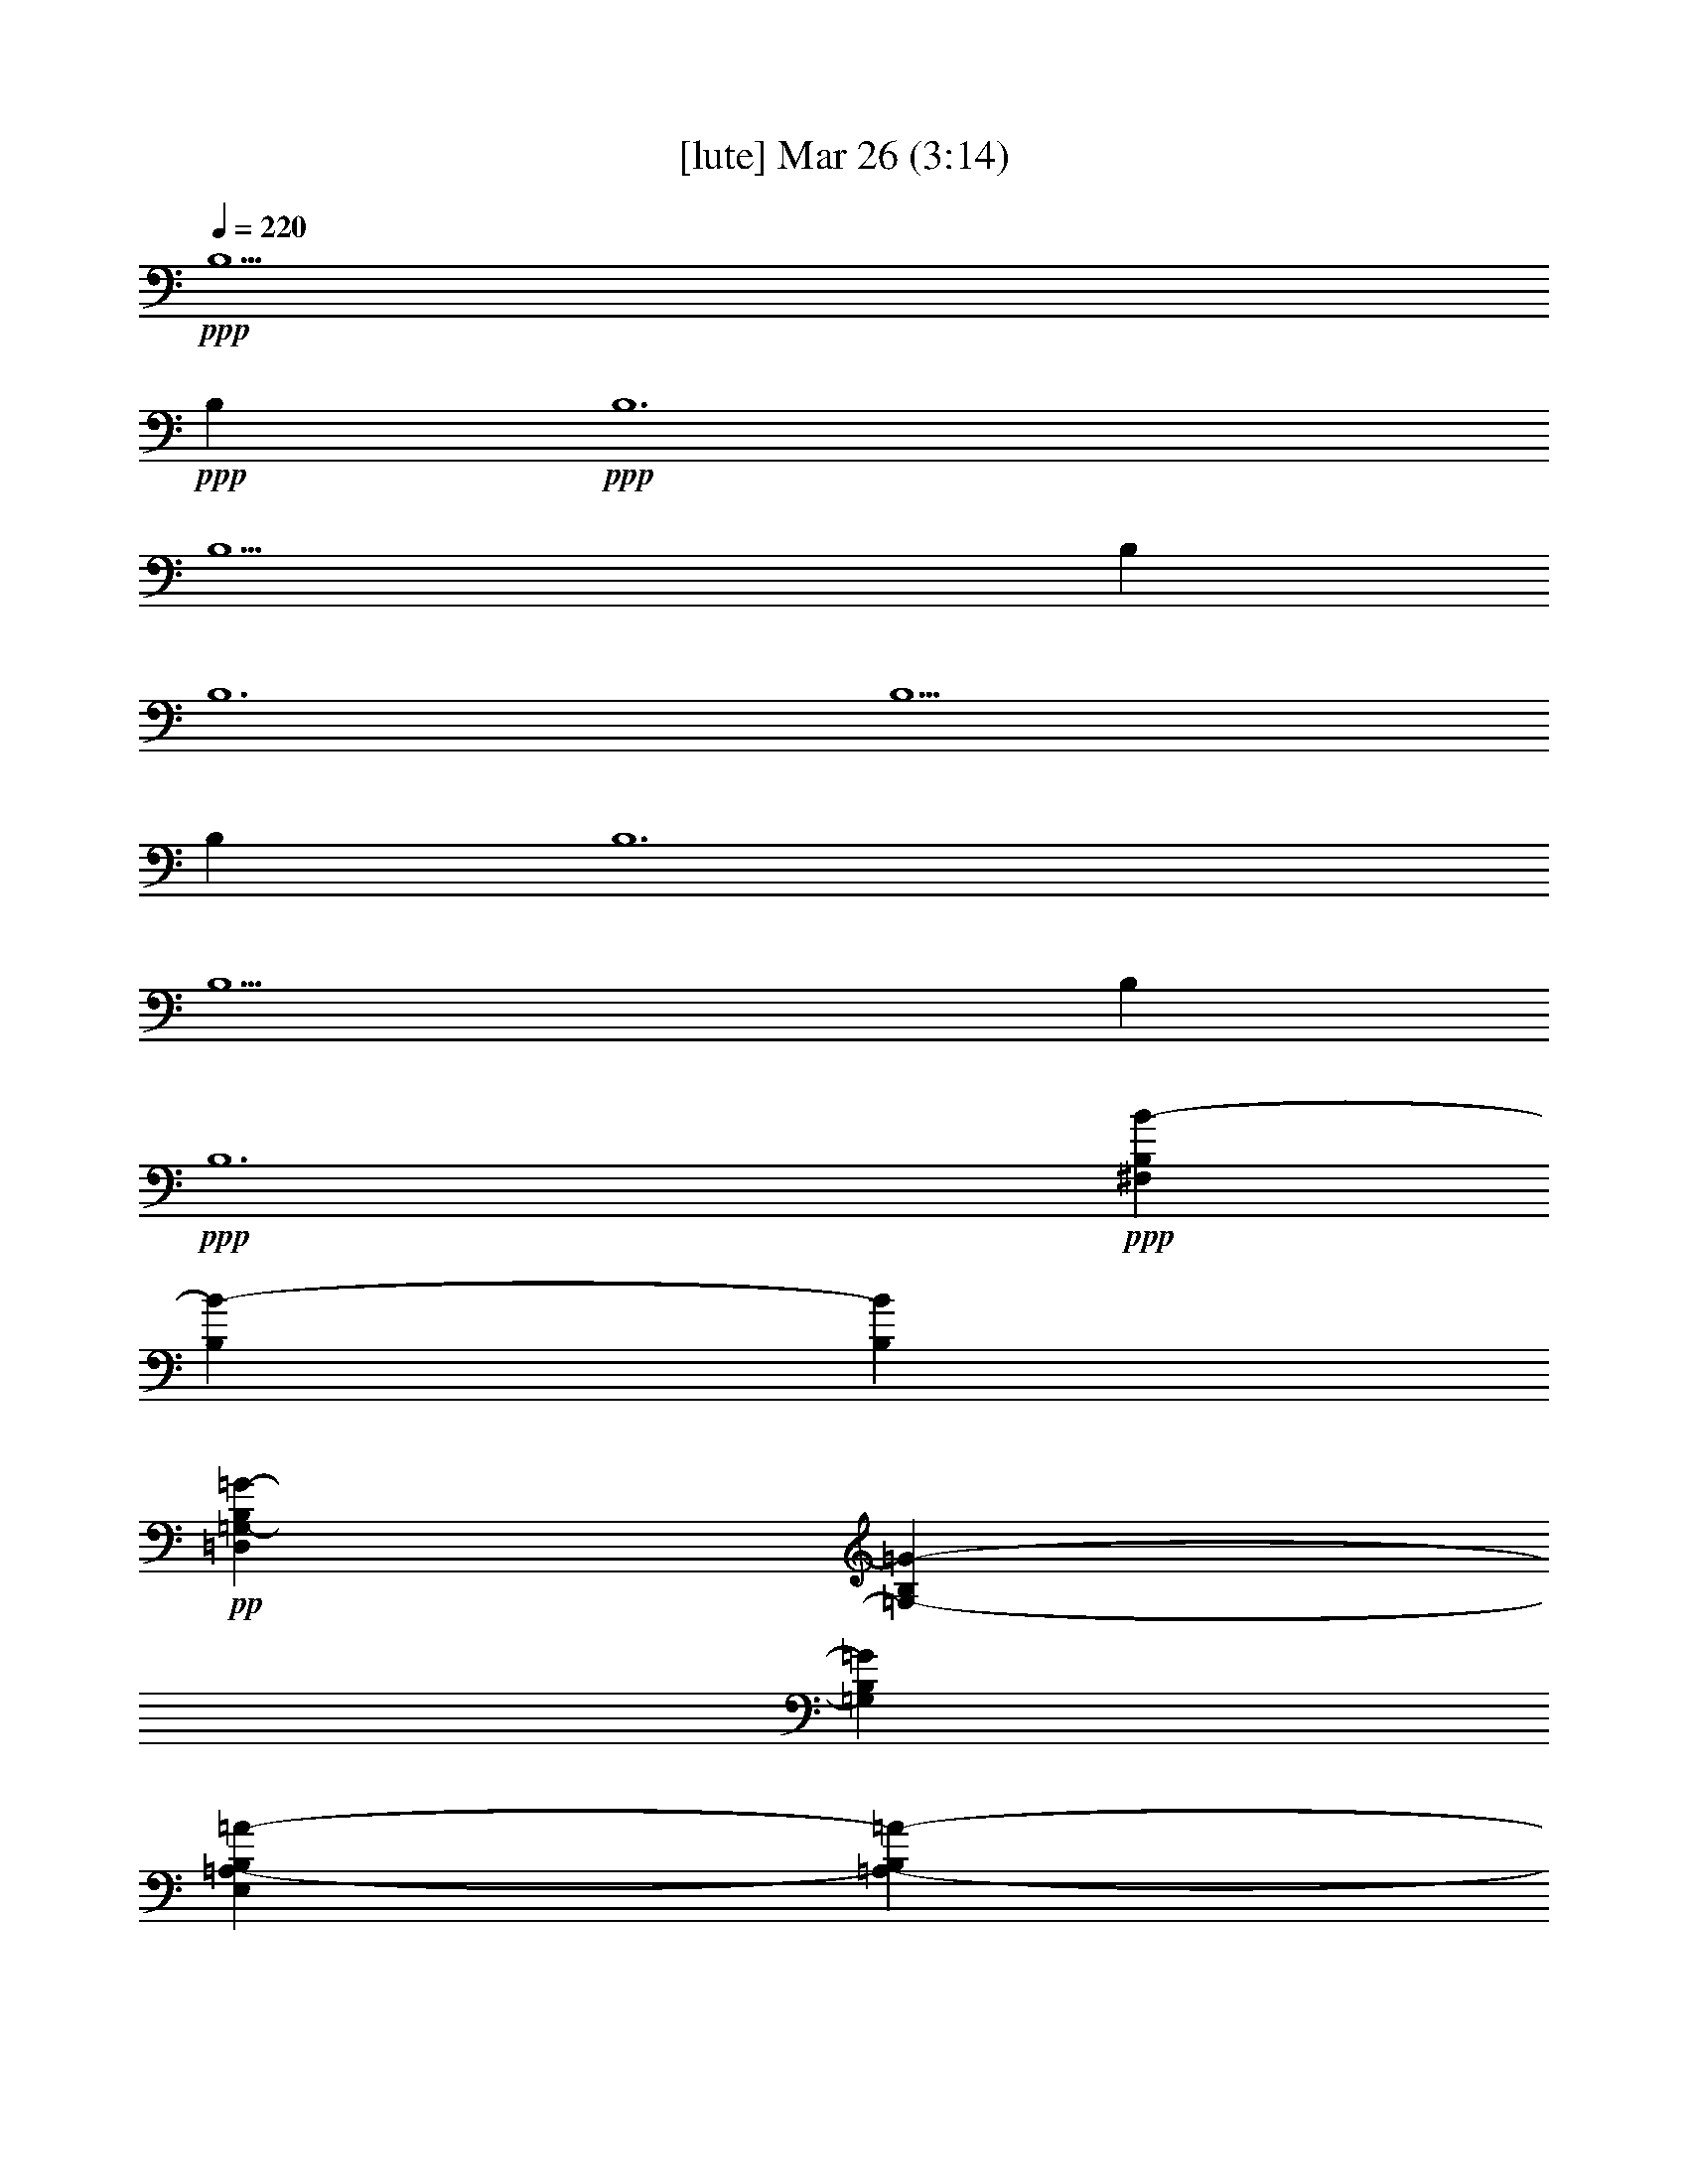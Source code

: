 % 
% conversion by glorgnorbor122 
% http://fefeconv.mirar.org/?filter_user=glorgnorbor122&view=all 
% 26 Mar 23:47 
% using Firefern's ABC converter 
% 
% Artist: 
% Mood: unknown 
% 
% Playing multipart files: 
% /play <filename> <part> sync 
% example: 
% pippin does: /play weargreen 2 sync 
% samwise does: /play weargreen 3 sync 
% pippin does: /playstart 
% 
% If you want to play a solo piece, skip the sync and it will start without /playstart. 
% 
% 
% Recommended solo or ensemble configurations (instrument/file): 
% 

X:1 
T: [lute] Mar 26 (3:14) 
Z: Transcribed by Firefern's ABC sequencer 
% Transcribed for Lord of the Rings Online playing 
% Transpose: 0 (0 octaves) 
% Tempo factor: 100% 
L: 1/4 
K: C 
Q: 1/4=220 
+ppp+ B,5 
+ppp+ B, 
+ppp+ B,6 
B,5 
B, 
B,6 
B,5 
B, 
B,6 
B,5 
B, 
+ppp+ B,6 
+ppp+ [^F,B,B-] 
[B,B-] 
[B,B] 
+pp+ [=D,=G,-B,=G-] 
[=G,-B,=G-] 
[=G,B,=G] 
[E,=A,-B,=A-] 
[=A,-B,=A-] 
[=A,B,=A] 
[E,-B,E-] 
[E,-B,E-] 
[E,/2-^C/2E/2-] 
[E,/2=D/2E/2] 
[^F,B,B-] 
+ppp+ [B,B-] 
[B,B] 
+pp+ [=D,=G,-B,=G-] 
[=G,-B,=G-] 
[=G,B,=G] 
+pp+ [E,=A,-B,=A-] 
[=A,-B,=A-] 
[=A,B,=A] 
+pp+ [E,-B,E-] 
[E,-B,E-] 
[E,/2-^C/2E/2-] 
[E,/2=D/2E/2] 
[^F,B,B-] 
[B,B-] 
[B,B] 
+pp+ [=D,=G,-B,=G-] 
[=G,-B,=G-] 
[=G,B,=G] 
[E,=A,-B,=A-] 
[=A,-B,=A-] 
[=A,B,=A] 
[E,-B,E-] 
[E,-B,E-] 
[E,/2-^C/2E/2-] 
[E,/2=D/2E/2] 
[^F,B,B-] 
+pp+ [B,B-] 
[B,B] 
+pp+ [=D,=G,-B,=G-] 
[=G,-B,=G-] 
[=G,B,=G] 
[E,-B,E-] 
[E,-B,E-] 
[E,/2-^C/2E/2-] 
[E,/2=D/2E/2] 
+pp+ [B,-B-] 
+pp+ [B,/2-^C/2B/2-] 
[B,/2=D/2B/2] 
+pp+ [B,B] 
[^F,3/2-B,3/2B3/2] 
[^F,/2-B,/2B/2] 
[^F,-B,B] 
[^F,-B,B] 
[^F,-B,B] 
[^F,B,B] 
+mp+ [E,3/2-B,3/2E3/2-B3/2] 
[E,/2-B,/2E/2-B/2] 
[E,-B,E-B] 
[E,-B,E-B] 
[E,-B,E-B] 
[E,B,EB] 
[=G,3/2B,3/2-=D3/2-=G3/2B3/2-] 
[=G,/2B,/2-=D/2-=G/2B/2-] 
[=G,B,-=D-=GB-] 
[=G,B,-=D-=GB-] 
[=G,B,-=D-=GB-] 
[=G,B,=D=GB] 
+pp+ [=A,3/2^C3/2-E3/2-=A3/2] 
[=A,/2^C/2-E/2-=A/2] 
[=A,^C-E-=A] 
[=A,^C-E-=A] 
[=A,^C-E-=A] 
[=A,^CE=A] 
[^F,3/2-B,3/2B3/2] 
[^F,/2-B,/2B/2] 
[^F,-B,B] 
[^F,-B,B] 
[^F,-B,B] 
[^F,B,B] 
+pp+ [E,3/2-B,3/2E3/2-B3/2] 
[E,/2-B,/2E/2-B/2] 
[E,-B,E-B] 
[E,-B,E-B] 
[E,-B,E-B] 
[E,B,EB] 
+mp+ [=G,3/2B,3/2-=D3/2-=G3/2B3/2-] 
[=G,/2B,/2-=D/2-=G/2B/2-] 
[=G,B,-=D-=GB-] 
[=G,B,-=D-=GB-] 
[=G,B,-=D-=GB-] 
[=G,B,=D=GB] 
+pp+ [=A,3/2^C3/2-E3/2-=A3/2^c3/2-] 
[=A,/2^C/2-E/2-=A/2^c/2-] 
[=A,^C-E-=A^c-] 
[=A,^C-E-=A^c-] 
[=A,^CE=A^c] 
[=A,/2-=D/2=A/2-=d/2] 
+pp+ [=A,/2^C/2=A/2^c/2] 
+mp+ [=D-B=d-^fb] 
[B,-=DB-=d] 
+pp+ [B,/2-=D/2B/2-=d/2] 
[B,/2^C/2B/2^c/2] 
+mp+ [=D-B=d-^fb] 
[B,-=DB-=d] 
+pp+ [B,/2-^C/2B/2-^c/2] 
[B,/2=D/2B/2=d/2] 
+mp+ [E=A^ce=a] 
+pp+ [=A,-=D=A-=d] 
[=A,^C=A^c] 
+pp+ [B,=D-B=d^fb] 
[B,=DB] 
[B,/2-=D/2B/2-] 
[=A,/2B,/2=A/2B/2] 
+mp+ [B,-=D-=GB-=d=g] 
[=G,-B,=D=G-B] 
+pp+ [=G,/2-B,/2=G/2-B/2] 
+pp+ [=G,/2B,/2=G/2=A/2] 
+mp+ [B,-E=GB-e] 
[E,-B,E-B] 
+pp+ [E,/2-=A,/2E/2-=A/2] 
+pp+ [E,/2B,/2E/2B/2] 
+mp+ [^C=A^ce=a] 
+pp+ [=A,=D=A=d] 
+pp+ [=A,=A] 
+mp+ [B,=D-B=d^fb] 
[B,=DB] 
+pp+ [B,/2-B/2-] 
[B,/2^C/2B/2^c/2] 
[=DB=d^fb] 
[B,-=DB-=d] 
[B,/2-=D/2B/2-=d/2] 
[B,/2E/2B/2e/2] 
+mp+ [^F-=GB=d^f-=g] 
[=G,-^F=G-^f] 
+pp+ [=G,/2-^C/2=G/2-^c/2] 
+pp+ [=G,/2=D/2=G/2=d/2] 
[E=A^ce=a] 
+pp+ [=A,-=D=A-=d] 
[=A,^C=A^c] 
+pp+ [B,=D-B=d^fb] 
[B,=DB] 
[B,/2-B/2-] 
[=A,/2B,/2=A/2B/2] 
+mp+ [B,-=D-=GB-=d=g] 
[=G,-B,=D=G-B] 
+pp+ [=G,/2-B,/2=G/2-B/2] 
+pp+ [=G,/2=A,/2=G/2=A/2] 
+mp+ [B,-E=GB-e] 
[E,-B,E-B] 
+pp+ [E,/2-=A,/2E/2-=A/2] 
+pp+ [E,/2B,/2E/2B/2] 
+mp+ [^C=A^ce=a] 
+pp+ [=A,=D=A=d] 
+pp+ [=A,=A] 
+mp+ [=D3^F3B3=d3^f3b3] 
+ppp+ [B^f] 
[B/2^f/2] 
[B/2^f/2] 
[B/2^f/2] 
[B/2^f/2] 
[=Ge] 
[=Geb] 
+pp+ [=G^ce] 
[=A=d] 
+ppp+ [=A/2=d/2] 
[=A/2=d/2] 
[=A/2=d/2] 
[=A/2=d/2-] 
[=A^c=d] 
+pp+ [=A^c=d] 
[=A^ce] 
[B^f] 
+ppp+ [B/2^f/2] 
[B/2^f/2] 
[B/2^f/2] 
[B/2^f/2-] 
[=Ge^f] 
+pp+ [=Ge^f] 
[=Ge=a] 
+ppp+ [=A=de-] 
[=A/2=d/2e/2-] 
[=A/2=d/2e/2-] 
[=A/2=d/2e/2-] 
[=A/2=d/2e/2-] 
[=A^ce] 
+pp+ [=A^c=d] 
[=A^c] 
+ppp+ [B^fb-] 
[B/2^f/2b/2-] 
[B/2^f/2b/2-] 
[B/2^f/2b/2-] 
[B/2^f/2b/2-] 
[=Geb] 
+pp+ [=Geb] 
[=G^ce] 
[=A=d] 
+ppp+ [=A/2=d/2] 
[=A/2=d/2] 
[=A/2=d/2] 
[=A/2=d/2-] 
[=A^c=d] 
+pp+ [=A^c^f] 
[=A^c=a] 
+pp+ [B^fb-] 
[B/2^f/2b/2-] 
[B/2^f/2b/2-] 
[B/2^f/2b/2-] 
[B/2^f/2b/2-] 
[=Geb] 
[=Ge=a] 
+pp+ [=G^ce] 
+pp+ [=A=db-] 
[=A/2=d/2b/2-] 
[=A/2=d/2b/2-] 
[=A/2=d/2b/2-] 
[=A/2=d/2b/2-] 
[E^cb-] 
[E^cb-] 
[E^cb] 
[^CB^c] 
+pp+ [=DB=d] 
[EBe] 
[^CB^c] 
[B,-Bb-] 
[B,Bb] 
B 
+pp+ [EBe] 
+pp+ [^CB^c] 
[^CB^c] 
[=D-B=d-] 
[=DB=d] 
[^CB^c] 
[=D-B=d-] 
[=DB=d] 
[^CB^c] 
[=D-B=d-] 
[=DB=d] 
B 
[EBe] 
[^CB^c] 
[^CB^c] 
[=D-B=d] 
[=DBe] 
[^CB^c] 
[=D-B=d] 
[=DBe] 
[^CB^c] 
[=D-B=d-] 
[=DB=d] 
B 
[EBe] 
[^CB^c] 
[^CB^c] 
[=DB=d] 
[EBe] 
+mp+ [^F,3/2^F3/2B3/2-] 
[^F,/2^F/2B/2-] 
[^F,^FB-] 
[^F,^FB-] 
[^F,^FB-] 
[^F,^FB] 
+pp+ [=G,3/2=D3/2-=G3/2] 
[=G,/2=D/2-=G/2] 
[=G,=D-=G] 
[=G,=D-=G] 
[=G,=D-=G] 
[=G,=D=G] 
[^F,2-B,2-^F2-B2b2] 
[^F,B,^FBb] 
[^F,2-B,2-^F2-B2b2] 
[^F,B,^FBb] 
[^F,2-B,2-^F2-=G2=g2] 
[^F,B,^F=G=g] 
[^F,3B,3^F3B3b3] 
[^F,2-B,2-^F2-B2b2] 
[^F,B,^FBb] 
[^F,2-B,2-^F2-B2b2] 
[^F,B,^FBb] 
[^F,2-B,2-^F2-=G2=g2] 
[^F,B,^F=G=g] 
[^F,3B,3^F3B3b3] 
+pp+ [B=d-] 
+pp+ [=d-^f] 
[=db] 
+pp+ [B^c-] 
+pp+ [^c-^f] 
[^cb] 
[B-b-] 
[B-^fb] 
[Bb-] 
[B-b-] 
[B-^fb] 
[Bb] 
+pp+ [=A^c-] 
+pp+ [^c-e] 
[^c-=a] 
+pp+ [=A^c-] 
+pp+ [^c-e] 
[^c=a] 
[=A-=a-] 
[=A-e=a] 
[=A=a] 
+pp+ [=A^c-] 
+pp+ [^c-e] 
[^c=a] 
[B=d-^f] 
[=d-^f-] 
[=d^fb] 
+pp+ [B^c-] 
+pp+ [^c-^f] 
[^cb] 
[B-b-] 
[B-^fb] 
[Bb-] 
[B-b-] 
[B-^fb] 
[Bb] 
[=Ae=a-] 
[e-=a] 
[e-=a-] 
[=Ae=a-] 
[e-=a] 
[e=a] 
+pp+ [=A^f-] 
+pp+ [e^f-] 
[^f=a] 
[=Ae] 
e- 
[e=a] 
[B,3/2-=D3/2-B3/2b3/2] 
[B,/2-=D/2-B/2b/2] 
[B,=DBb] 
[^C3/2-E3/2-B3/2^c3/2-b3/2] 
[^C/2-E/2-B/2^c/2-b/2] 
[^CEB^cb] 
[=D3/2-^F3/2-B3/2=d3/2-b3/2] 
[=D/2-^F/2-B/2=d/2-b/2] 
+pp+ [=D-^F-B=d-b] 
+pp+ [=D-^F-B=d-b] 
[=D-^F-B=d-b] 
[=D^FB=db] 
[^C3/2-E3/2-=A3/2^c3/2-=a3/2] 
[^C/2-E/2-=A/2^c/2-=a/2] 
[^C-E-=A^c-=a] 
[^C-E-=A^c-=a] 
[^C-E-=A^c-=a] 
[^CE=A^c=a] 
[=A,3/2-^C3/2-=A3/2=a3/2] 
[=A,/2-^C/2-=A/2=a/2] 
[=A,^C=A=a] 
[^C-E-=A^c-=a] 
[^C-E-=A^c-=a] 
[^CE=A^c=a] 
[B,3/2-=D3/2-B3/2b3/2] 
[B,/2-=D/2-B/2b/2] 
[B,=DBb] 
[^C3/2-E3/2-B3/2^c3/2-b3/2] 
[^C/2-E/2-B/2^c/2-b/2] 
[^CEB^cb] 
[=D3/2-^F3/2-B3/2=d3/2-b3/2] 
+pp+ [=D/2-^F/2-B/2=d/2-b/2] 
[=D-^F-B=d-b] 
+pp+ [=D-^F-B=d-b] 
[=D-^F-B=d-b] 
[=D^FB=db] 
[^F3/2=A3/2-^f3/2] 
[^F/2=A/2-^f/2] 
[^F=A-^f] 
[^F=A-^f] 
[^F=A-^f] 
[^F=A^f] 
[^F=A-^c-^f=a-] 
[^F=A-^c-^f=a-] 
[^F=A^c^f=a] 
[^F^c-^f] 
[^F^c-^f] 
[^F^c^f] 
+pp+ [B,-B] 
+pp+ [B,/2-B/2] 
[B,/2-B/2] 
[B,/2-B/2] 
[B,/2B/2] 
[=G,-=GB] 
[=G,/2-=G/2B/2] 
[=G,/2-=G/2B/2] 
[=G,/2-=G/2B/2] 
[=G,/2=G/2B/2] 
[=A,-=A-B] 
[=A,-=AB] 
[=A,=AB] 
[E,-EB] 
[E,-EB] 
[E,EB] 
[B,-B] 
[B,/2-B/2] 
[B,/2-B/2] 
[B,/2-B/2] 
[B,/2B/2] 
[=G,-=GB] 
[=G,/2-=G/2B/2] 
[=G,/2-=G/2B/2] 
[=G,/2-=G/2B/2] 
[=G,/2=G/2B/2] 
[=A,-=A-B] 
[=A,-=AB] 
[=A,=AB] 
[E,-EB] 
[E,-EB] 
[E,EB] 
[B,-B=d] 
[B,/2-B/2=d/2] 
[B,/2-B/2=d/2] 
[B,/2-B/2=d/2] 
[B,/2B/2=d/2] 
[=G,-=G-B=d] 
[=G,/2-=G/2-B/2=d/2] 
[=G,/2-=G/2-B/2=d/2] 
[=G,/2-=G/2-B/2=d/2] 
[=G,/2=G/2B/2=d/2] 
[=A,-=A^c] 
[=A,=A^c] 
[=A,=A^c] 
[E,-EB] 
[E,/2E/2-B/2-] 
[E/2B/2] 
[EB] 
[B,-B=d] 
[B,/2-B/2=d/2] 
[B,/2-B/2=d/2] 
[B,/2-B/2=d/2] 
[B,/2B/2=d/2] 
[=G,-=G-B=d] 
[=G,/2-=G/2-B/2=d/2] 
[=G,/2-=G/2-B/2=d/2] 
[=G,/2-=G/2-B/2=d/2] 
[=G,/2=G/2B/2=d/2] 
[=A,=A^c] 
[=A,=A^c] 
[=A,=A^c] 
[E,/2E/2-B/2-] 
[E/2B/2] 
+mp+ [E,/2B,/2-E/2B/2-] 
[B,/2B/2] 
[E,/2^C/2-E/2^c/2-] 
[^C/2^c/2] 
[B,/2=D/2^F/2-=d/2-] 
[=D/2-^F/2=d/2-] 
[=D/2-^F/2-=d/2-] 
[=D/2-^F/2-B/2=d/2] 
[=D/2-^F/2-=d/2-] 
[=D/2-^F/2-=d/2-^f/2] 
[=D/2-^F/2-=d/2-b/2] 
[=D/2^F/2=d/2^f/2] 
+pp+ [=D/2-=d/2-] 
[=D/2B/2=d/2] 
+mp+ [E/2-^F/2e/2-] 
[=D/2E/2e/2] 
[=D/2^F/2=A/2-^f/2-] 
[^F/2-=A/2^f/2-] 
[^F/2-=A/2-^f/2-] 
[^F/2-=A/2-=d/2^f/2] 
[^F/2-=A/2-^f/2-] 
[^F/2-=A/2-^f/2-=a/2] 
[^F/2-=A/2-=d/2^f/2-] 
[^F/2=A/2^f/2=a/2] 
[^F/2-^f/2-] 
[^F/2=d/2^f/2] 
[=A/2-=a/2-] 
[^F/2=A/2=a/2] 
[=A,/2E/2-=A/2-^c/2-e/2-] 
[^C/2E/2=A/2-^c/2-e/2-] 
[E/2-=A/2^c/2-e/2-] 
[E/2-=A/2-^c/2e/2-] 
[E/2-=A/2-^c/2-e/2] 
[E/2-=A/2-^c/2-e/2-] 
[E/2-=A/2-^c/2-e/2=a/2] 
[E/2=A/2^c/2e/2] 
+pp+ [=D/2-^c/2=d/2-] 
[=D/2=A/2=d/2] 
[^C/2E/2^c/2-] 
[^C/2^c/2] 
+mp+ [B,/2-E/2-^G/2B/2-] 
[B,/2-E/2-^G/2-B/2] 
[B,/2-E/2-^G/2-B/2-] 
[B,/2-E/2-^G/2-B/2-e/2] 
[B,/2-E/2-^G/2-B/2-^g/2] 
[B,/2-E/2-^G/2-B/2-b/2] 
[B,/2-E/2-^G/2-B/2-e/2] 
[B,/2E/2^G/2B/2b/2] 
[B,/2-B/2-^g/2] 
[B,/2B/2e/2] 
[^C/2-B/2^c/2-] 
[^C/2^G/2^c/2] 
[B,/2=D/2^F/2-=d/2-] 
[=D/2-^F/2=d/2-] 
[=D/2-^F/2-=d/2-] 
[=D/2-^F/2-B/2=d/2] 
[=D/2-^F/2-=d/2-] 
[=D/2-^F/2-=d/2-^f/2] 
[=D/2-^F/2-=d/2-b/2] 
[=D/2^F/2=d/2^f/2] 
[=D/2-=d/2-] 
[=D/2B/2=d/2] 
[E/2-^F/2e/2-] 
[=D/2E/2e/2] 
[=D/2^F/2=A/2-^f/2-] 
[^F/2-=A/2^f/2-] 
[^F/2-=A/2-^f/2-] 
[^F/2-=A/2-=d/2^f/2] 
[^F/2-=A/2-^f/2-] 
[^F/2-=A/2-^f/2-=a/2] 
[^F/2-=A/2-=d/2^f/2-] 
[^F/2=A/2^f/2=a/2] 
[^F/2-^f/2-] 
[^F/2=d/2^f/2] 
[=A/2-=a/2-] 
[^F/2=A/2=a/2] 
[=G,/2B/2-=d/2-b/2-] 
[B,/2B/2-=d/2-b/2-] 
[=D/2B/2-=d/2-b/2-] 
[=G/2B/2=d/2-b/2-] 
[B/2-=d/2b/2-] 
[B/2-=d/2-b/2-] 
[B/2-=d/2=g/2b/2-] 
[B/2=d/2b/2] 
+pp+ [=A/2-B/2=a/2-] 
+mp+ [=G/2=A/2=a/2] 
[=D/2^c/2-] 
[B,/2^c/2] 
[E/2B/2-b/2-] 
[^G/2B/2b/2-] 
[B/2-b/2-] 
[B/2-e/2b/2-] 
[B/2-^g/2b/2] 
[B/2-b/2-] 
[B/2-e/2b/2] 
[B/2b/2] 
[B/2-^g/2b/2-] 
+pp+ [B/2e/2b/2] 
+mp+ [B/2^c/2-] 
[^G/2^c/2] 
[B3/2=d3/2^f3/2b3/2] 
[B/2-=d/2-^f/2-b/2-] 
[B^c-=d^fb] 
[B^c=d-^f-b] 
[B=d^fb] 
+pp+ [B=d^fb] 
[=G3/2=A3/2-B3/2=d3/2=g3/2=a3/2-] 
[=G/2=A/2B/2-=d/2-=g/2=a/2] 
+mp+ [=GB=d=g] 
[=G-B-=d-=g-] 
[^F-=GB=d^f-=g] 
[^F=GB=d^f=g] 
[E3/2=G3/2B3/2e3/2-] 
[E/2=G/2B/2e/2-] 
+pp+ [E=GBe-] 
[E=GBe] 
+mp+ [=DE=GB=d] 
[E^F=GB^f] 
[=A,3/2^C3/2E3/2=A3/2e3/2-] 
[=A,/2^C/2E/2=A/2e/2-] 
[=A,^CE=Ae-] 
+pp+ [=A,^CE=Ae] 
[=A,^CE=A] 
+mp+ [=A,/2-^C/2=D/2E/2-=A/2-=d/2] 
[=A,/2^C/2E/2=A/2^c/2] 
[=D-B=d-^fb] 
[B,-=DB-=d] 
+pp+ [B,/2-=D/2B/2-=d/2] 
[B,/2^C/2B/2^c/2] 
+mp+ [=D-B=d-^fb] 
[B,-=DB-=d] 
+pp+ [B,/2-^C/2B/2-^c/2] 
+mp+ [B,/2=D/2B/2=d/2] 
[E=A^ce=a] 
+pp+ [=A,-=D=A-=d] 
[=A,^C=A^c] 
+mp+ [B,=D-B=d^fb] 
[B,=DB] 
[B,/2-=D/2B/2-] 
[=A,/2B,/2=A/2B/2] 
[B,-=D-=GB-=d=g] 
[=G,-B,=D=G-B] 
[=G,/2-B,/2=G/2-B/2] 
+pp+ [=G,/2B,/2=G/2=A/2] 
+mp+ [B,-E=GB-e] 
[E,-B,E-B] 
+pp+ [E,/2-=A,/2E/2-=A/2] 
+mp+ [E,/2B,/2E/2B/2] 
[^C=A^ce=a] 
[=A,=D=A=d] 
+pp+ [=A,=A] 
+mp+ [B,=D-B=d^fb] 
[B,=DB] 
+pp+ [B,/2-B/2-] 
+mp+ [B,/2^C/2B/2^c/2] 
[=DB=d^fb] 
+pp+ [B,-=DB-=d] 
[B,/2-=D/2B/2-=d/2] 
+mp+ [B,/2E/2B/2e/2] 
[^F-=GB=d^f-=g] 
[=G,-^F=G-^f] 
+pp+ [=G,/2-^C/2=G/2-^c/2] 
+mp+ [=G,/2=D/2=G/2=d/2] 
[E=A^ce=a] 
+pp+ [=A,-=D=A-=d] 
[=A,^C=A^c] 
+mp+ [B,=D-B=d^fb] 
[B,=DB] 
+pp+ [B,/2-B/2-] 
[=A,/2B,/2=A/2B/2] 
+mp+ [B,-=D-=GB-=d=g] 
[=G,-B,=D=G-B] 
+pp+ [=G,/2-B,/2=G/2-B/2] 
[=G,/2=A,/2=G/2=A/2] 
+mp+ [B,-E=GB-e] 
[E,-B,E-B] 
+pp+ [E,/2-=A,/2E/2-=A/2] 
+mp+ [E,/2B,/2E/2B/2] 
[^C=A^ce=a] 
[=A,=D=A=d] 
+pp+ [=A,=A] 
+mp+ [B,=D-^F-B=d^f] 
[B,2=D2^F2B2] 
[^F2B2=d2^f2b2] 
+pp+ [B,B=d^fb] 
+mp+ [^F2B2=d2^f2b2] 
+pp+ [B,B=d^fb] 
+mp+ [^F2=G2B2=d2^f2=g2] 
+pp+ [B,=GB=d=g] 
+mp+ [^F3B3=d3^f3b3] 
[^F2B2=d2^f2b2] 
[B,B=d^fb] 
[^F2B2=d2^f2b2] 
[B,B=d^fb] 
[^F2=G2B2=d2^f2=g2] 
[B,=GB=d=g] 
[^F3B3=d3^f3b3] 
[^F2B2=d2^f2b2] 
+pp+ [B,B=d^fb] 
+mp+ [^F2=G2B2=d2^f2=g2] 
+pp+ [B,=GB=d=g] 
+mp+ [^F8B8=d8-^f8-b8-] 
[B2-=d2-^f2-b2-] 
[B2^c2=d2^f2b2] 
+ppp+ [^F6=d6] 
^c6 
^F/4- 
[^F/4-B/4-] 
[^F21/4B21/4^f21/4] 
z/4 
+pp+ [B,3-B3-] 
[B,3-^C3B3-] 
[B,3=D3B3] 
+pp+ [=A,3^F3=A3] 
+pp+ [=G,23/4-B,23/4=D23/4=G23/4-B23/4] 
[=G,/4-=G/4-] 
[=G,3-=G3-B3b3] 
[=G,3-=G3=A3=a3] 
[=G,3-=G3-=g3] 
[=G,^F-=G^f-] 
+ppp+ [^F2^f2] 
[E3e3] 
+pp+ [^G,23/4E23/4-e23/4-] 
[E/4-e/4-] 
[E,6E6e6] 
+ppp+ [B,6E6e6] 
+pp+ [E9^G9-e9] 
[E,5E5^G5-] 
[E,E^G-] 
[E,-E-^G] 
+ppp+ [E,5E5] 


